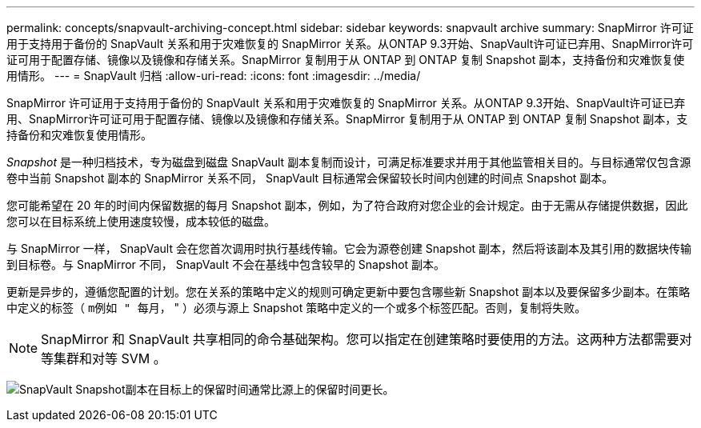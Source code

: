 ---
permalink: concepts/snapvault-archiving-concept.html 
sidebar: sidebar 
keywords: snapvault archive 
summary: SnapMirror 许可证用于支持用于备份的 SnapVault 关系和用于灾难恢复的 SnapMirror 关系。从ONTAP 9.3开始、SnapVault许可证已弃用、SnapMirror许可证可用于配置存储、镜像以及镜像和存储关系。SnapMirror 复制用于从 ONTAP 到 ONTAP 复制 Snapshot 副本，支持备份和灾难恢复使用情形。 
---
= SnapVault 归档
:allow-uri-read: 
:icons: font
:imagesdir: ../media/


[role="lead"]
SnapMirror 许可证用于支持用于备份的 SnapVault 关系和用于灾难恢复的 SnapMirror 关系。从ONTAP 9.3开始、SnapVault许可证已弃用、SnapMirror许可证可用于配置存储、镜像以及镜像和存储关系。SnapMirror 复制用于从 ONTAP 到 ONTAP 复制 Snapshot 副本，支持备份和灾难恢复使用情形。

_Snapshot_ 是一种归档技术，专为磁盘到磁盘 SnapVault 副本复制而设计，可满足标准要求并用于其他监管相关目的。与目标通常仅包含源卷中当前 Snapshot 副本的 SnapMirror 关系不同， SnapVault 目标通常会保留较长时间内创建的时间点 Snapshot 副本。

您可能希望在 20 年的时间内保留数据的每月 Snapshot 副本，例如，为了符合政府对您企业的会计规定。由于无需从存储提供数据，因此您可以在目标系统上使用速度较慢，成本较低的磁盘。

与 SnapMirror 一样， SnapVault 会在您首次调用时执行基线传输。它会为源卷创建 Snapshot 副本，然后将该副本及其引用的数据块传输到目标卷。与 SnapMirror 不同， SnapVault 不会在基线中包含较早的 Snapshot 副本。

更新是异步的，遵循您配置的计划。您在关系的策略中定义的规则可确定更新中要包含哪些新 Snapshot 副本以及要保留多少副本。在策略中定义的标签（ `m例如 " 每月，` " ）必须与源上 Snapshot 策略中定义的一个或多个标签匹配。否则，复制将失败。


NOTE: SnapMirror 和 SnapVault 共享相同的命令基础架构。您可以指定在创建策略时要使用的方法。这两种方法都需要对等集群和对等 SVM 。

image:snapvault-concepts.gif["SnapVault Snapshot副本在目标上的保留时间通常比源上的保留时间更长。"]
